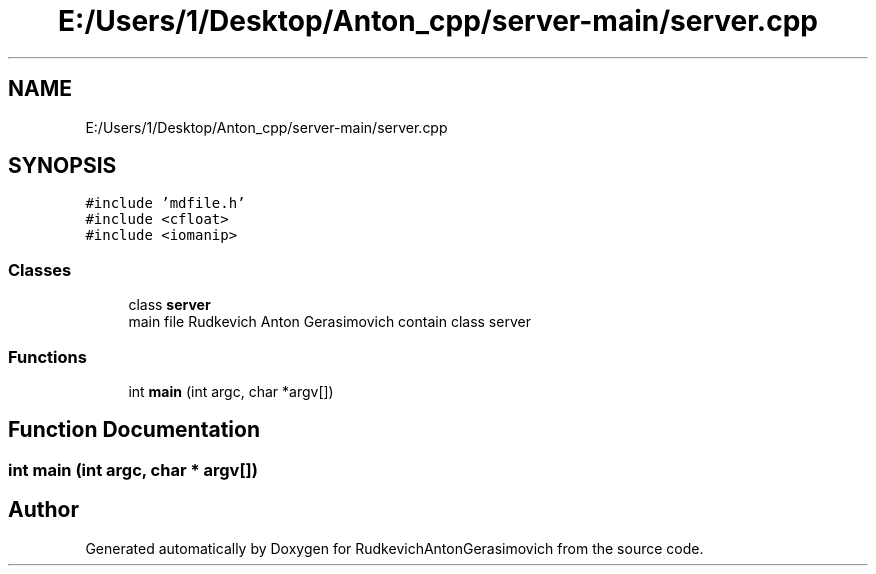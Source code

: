 .TH "E:/Users/1/Desktop/Anton_cpp/server-main/server.cpp" 3 "RudkevichAntonGerasimovich" \" -*- nroff -*-
.ad l
.nh
.SH NAME
E:/Users/1/Desktop/Anton_cpp/server-main/server.cpp
.SH SYNOPSIS
.br
.PP
\fC#include 'mdfile\&.h'\fP
.br
\fC#include <cfloat>\fP
.br
\fC#include <iomanip>\fP
.br

.SS "Classes"

.in +1c
.ti -1c
.RI "class \fBserver\fP"
.br
.RI "main file Rudkevich Anton Gerasimovich contain class server "
.in -1c
.SS "Functions"

.in +1c
.ti -1c
.RI "int \fBmain\fP (int argc, char *argv[])"
.br
.in -1c
.SH "Function Documentation"
.PP 
.SS "int main (int argc, char * argv[])"

.SH "Author"
.PP 
Generated automatically by Doxygen for RudkevichAntonGerasimovich from the source code\&.
